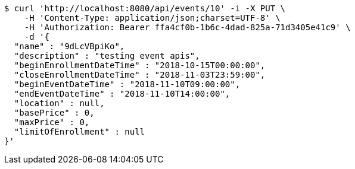 [source,bash]
----
$ curl 'http://localhost:8080/api/events/10' -i -X PUT \
    -H 'Content-Type: application/json;charset=UTF-8' \
    -H 'Authorization: Bearer ffa4cf0b-1b6c-4dad-825a-71d3405e41c9' \
    -d '{
  "name" : "9dLcVBpiKo",
  "description" : "testing event apis",
  "beginEnrollmentDateTime" : "2018-10-15T00:00:00",
  "closeEnrollmentDateTime" : "2018-11-03T23:59:00",
  "beginEventDateTime" : "2018-11-10T09:00:00",
  "endEventDateTime" : "2018-11-10T14:00:00",
  "location" : null,
  "basePrice" : 0,
  "maxPrice" : 0,
  "limitOfEnrollment" : null
}'
----
